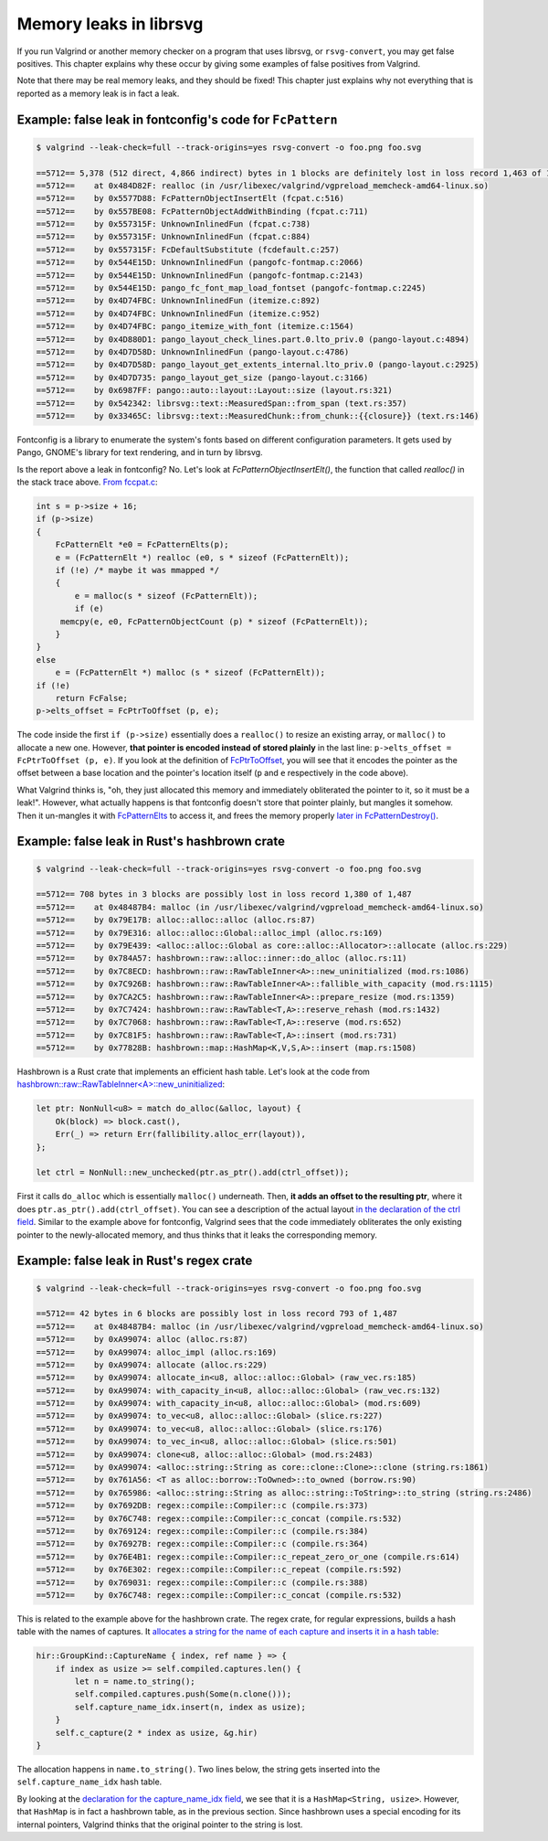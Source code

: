 Memory leaks in librsvg
=======================

If you run Valgrind or another memory checker on a program that uses librsvg, or
``rsvg-convert``, you may get false positives.  This chapter explains why these occur by
giving some examples of false positives from Valgrind.

Note that there may be real memory leaks, and they should be fixed!  This chapter just
explains why not everything that is reported as a memory leak is in fact a leak.

Example: false leak in fontconfig's code for ``FcPattern``
----------------------------------------------------------

.. code-block::

   $ valgrind --leak-check=full --track-origins=yes rsvg-convert -o foo.png foo.svg

   ==5712== 5,378 (512 direct, 4,866 indirect) bytes in 1 blocks are definitely lost in loss record 1,463 of 1,487
   ==5712==    at 0x484D82F: realloc (in /usr/libexec/valgrind/vgpreload_memcheck-amd64-linux.so)
   ==5712==    by 0x5577D88: FcPatternObjectInsertElt (fcpat.c:516)
   ==5712==    by 0x557BE08: FcPatternObjectAddWithBinding (fcpat.c:711)
   ==5712==    by 0x557315F: UnknownInlinedFun (fcpat.c:738)
   ==5712==    by 0x557315F: UnknownInlinedFun (fcpat.c:884)
   ==5712==    by 0x557315F: FcDefaultSubstitute (fcdefault.c:257)
   ==5712==    by 0x544E15D: UnknownInlinedFun (pangofc-fontmap.c:2066)
   ==5712==    by 0x544E15D: UnknownInlinedFun (pangofc-fontmap.c:2143)
   ==5712==    by 0x544E15D: pango_fc_font_map_load_fontset (pangofc-fontmap.c:2245)
   ==5712==    by 0x4D74FBC: UnknownInlinedFun (itemize.c:892)
   ==5712==    by 0x4D74FBC: UnknownInlinedFun (itemize.c:952)
   ==5712==    by 0x4D74FBC: pango_itemize_with_font (itemize.c:1564)
   ==5712==    by 0x4D880D1: pango_layout_check_lines.part.0.lto_priv.0 (pango-layout.c:4894)
   ==5712==    by 0x4D7D58D: UnknownInlinedFun (pango-layout.c:4786)
   ==5712==    by 0x4D7D58D: pango_layout_get_extents_internal.lto_priv.0 (pango-layout.c:2925)
   ==5712==    by 0x4D7D735: pango_layout_get_size (pango-layout.c:3166)
   ==5712==    by 0x6987FF: pango::auto::layout::Layout::size (layout.rs:321)
   ==5712==    by 0x542342: librsvg::text::MeasuredSpan::from_span (text.rs:357)
   ==5712==    by 0x33465C: librsvg::text::MeasuredChunk::from_chunk::{{closure}} (text.rs:146)

Fontconfig is a library to enumerate the system's fonts based on different configuration
parameters.  It gets used by Pango, GNOME's library for text rendering, and in turn by
librsvg.

Is the report above a leak in fontconfig?  No.  Let's look at
`FcPatternObjectInsertElt()`, the function that called `realloc()` in the stack trace
above.  `From fccpat.c
<https://gitlab.freedesktop.org/fontconfig/fontconfig/-/blob/fd0753af/src/fcpat.c#L498-552>`_:

.. code-block:: c

   int s = p->size + 16;
   if (p->size)
   {
       FcPatternElt *e0 = FcPatternElts(p);
       e = (FcPatternElt *) realloc (e0, s * sizeof (FcPatternElt));
       if (!e) /* maybe it was mmapped */
       {
           e = malloc(s * sizeof (FcPatternElt));
           if (e)
       	memcpy(e, e0, FcPatternObjectCount (p) * sizeof (FcPatternElt));
       }
   }
   else
       e = (FcPatternElt *) malloc (s * sizeof (FcPatternElt));
   if (!e)
       return FcFalse;
   p->elts_offset = FcPtrToOffset (p, e);

The code inside the first ``if (p->size)`` essentially does a ``realloc()`` to resize an
existing array, or ``malloc()`` to allocate a new one.  However, **that pointer is encoded
instead of stored plainly** in the last line: ``p->elts_offset = FcPtrToOffset (p, e)``.
If you look at the definition of `FcPtrToOffset
<https://gitlab.freedesktop.org/fontconfig/fontconfig/-/blob/fd0753af/src/fcint.h#L161>`_,
you will see that it encodes the pointer as the offset between a base location and the
pointer's location itself (``p`` and ``e`` respectively in the code above).

What Valgrind thinks is, "oh, they just allocated this memory and immediately obliterated
the pointer to it, so it must be a leak!".  However, what actually happens is that
fontconfig doesn't store that pointer plainly, but mangles it somehow.  Then it un-mangles
it with `FcPatternElts
<https://gitlab.freedesktop.org/fontconfig/fontconfig/-/blob/fd0753af/src/fcint.h#L232>`_
to access it, and frees the memory properly `later in FcPatternDestroy()
<https://gitlab.freedesktop.org/fontconfig/fontconfig/-/blob/fd0753af/src/fcpat.c#L439-443>`_.


Example: false leak in Rust's hashbrown crate
---------------------------------------------

.. code-block::

   $ valgrind --leak-check=full --track-origins=yes rsvg-convert -o foo.png foo.svg

   ==5712== 708 bytes in 3 blocks are possibly lost in loss record 1,380 of 1,487
   ==5712==    at 0x48487B4: malloc (in /usr/libexec/valgrind/vgpreload_memcheck-amd64-linux.so)
   ==5712==    by 0x79E17B: alloc::alloc::alloc (alloc.rs:87)
   ==5712==    by 0x79E316: alloc::alloc::Global::alloc_impl (alloc.rs:169)
   ==5712==    by 0x79E439: <alloc::alloc::Global as core::alloc::Allocator>::allocate (alloc.rs:229)
   ==5712==    by 0x784A57: hashbrown::raw::alloc::inner::do_alloc (alloc.rs:11)
   ==5712==    by 0x7C8ECD: hashbrown::raw::RawTableInner<A>::new_uninitialized (mod.rs:1086)
   ==5712==    by 0x7C926B: hashbrown::raw::RawTableInner<A>::fallible_with_capacity (mod.rs:1115)
   ==5712==    by 0x7CA2C5: hashbrown::raw::RawTableInner<A>::prepare_resize (mod.rs:1359)
   ==5712==    by 0x7C7424: hashbrown::raw::RawTable<T,A>::reserve_rehash (mod.rs:1432)
   ==5712==    by 0x7C7068: hashbrown::raw::RawTable<T,A>::reserve (mod.rs:652)
   ==5712==    by 0x7C81F5: hashbrown::raw::RawTable<T,A>::insert (mod.rs:731)
   ==5712==    by 0x77828B: hashbrown::map::HashMap<K,V,S,A>::insert (map.rs:1508)

Hashbrown is a Rust crate that implements an efficient hash table.  Let's look at the code from `hashbrown::raw::RawTableInner<A>::new_uninitialized <https://github.com/rust-lang/hashbrown/blob/1d2c1a81d1b53285decbd64410a21a90112613d7/src/raw/mod.rs#L1080-L1085>`_:

.. code-block:: rust

   let ptr: NonNull<u8> = match do_alloc(&alloc, layout) {
       Ok(block) => block.cast(),
       Err(_) => return Err(fallibility.alloc_err(layout)),
   };

   let ctrl = NonNull::new_unchecked(ptr.as_ptr().add(ctrl_offset));

First it calls ``do_alloc`` which is essentially ``malloc()`` underneath.  Then, **it adds
an offset to the resulting ptr**, where it does ``ptr.as_ptr().add(ctrl_offset)``.  You
can see a description of the actual layout `in the declaration of the ctrl field
<https://github.com/rust-lang/hashbrown/blob/1d2c1a81d1b53285decbd64410a21a90112613d7/src/raw/mod.rs#L374-L376>`_.
Similar to the example above for fontconfig, Valgrind sees that the code immediately
obliterates the only existing pointer to the newly-allocated memory, and thus thinks that
it leaks the corresponding memory.


Example: false leak in Rust's regex crate
-----------------------------------------

.. code-block::

   $ valgrind --leak-check=full --track-origins=yes rsvg-convert -o foo.png foo.svg

   ==5712== 42 bytes in 6 blocks are possibly lost in loss record 793 of 1,487
   ==5712==    at 0x48487B4: malloc (in /usr/libexec/valgrind/vgpreload_memcheck-amd64-linux.so)
   ==5712==    by 0xA99074: alloc (alloc.rs:87)
   ==5712==    by 0xA99074: alloc_impl (alloc.rs:169)
   ==5712==    by 0xA99074: allocate (alloc.rs:229)
   ==5712==    by 0xA99074: allocate_in<u8, alloc::alloc::Global> (raw_vec.rs:185)
   ==5712==    by 0xA99074: with_capacity_in<u8, alloc::alloc::Global> (raw_vec.rs:132)
   ==5712==    by 0xA99074: with_capacity_in<u8, alloc::alloc::Global> (mod.rs:609)
   ==5712==    by 0xA99074: to_vec<u8, alloc::alloc::Global> (slice.rs:227)
   ==5712==    by 0xA99074: to_vec<u8, alloc::alloc::Global> (slice.rs:176)
   ==5712==    by 0xA99074: to_vec_in<u8, alloc::alloc::Global> (slice.rs:501)
   ==5712==    by 0xA99074: clone<u8, alloc::alloc::Global> (mod.rs:2483)
   ==5712==    by 0xA99074: <alloc::string::String as core::clone::Clone>::clone (string.rs:1861)
   ==5712==    by 0x761A56: <T as alloc::borrow::ToOwned>::to_owned (borrow.rs:90)
   ==5712==    by 0x765986: <alloc::string::String as alloc::string::ToString>::to_string (string.rs:2486)
   ==5712==    by 0x7692DB: regex::compile::Compiler::c (compile.rs:373)
   ==5712==    by 0x76C748: regex::compile::Compiler::c_concat (compile.rs:532)
   ==5712==    by 0x769124: regex::compile::Compiler::c (compile.rs:384)
   ==5712==    by 0x76927B: regex::compile::Compiler::c (compile.rs:364)
   ==5712==    by 0x76E4B1: regex::compile::Compiler::c_repeat_zero_or_one (compile.rs:614)
   ==5712==    by 0x76E302: regex::compile::Compiler::c_repeat (compile.rs:592)
   ==5712==    by 0x769031: regex::compile::Compiler::c (compile.rs:388)
   ==5712==    by 0x76C748: regex::compile::Compiler::c_concat (compile.rs:532)

This is related to the example above for the hashbrown crate.  The regex crate, for regular expressions, builds a hash table with the names of captures.  It `allocates a string for the name of each capture and inserts it in a hash table <https://github.com/rust-lang/regex/blob/9ca3099/src/compile.rs#L371-L378>`_:

.. code-block:: rust

   hir::GroupKind::CaptureName { index, ref name } => {
       if index as usize >= self.compiled.captures.len() {
           let n = name.to_string();
           self.compiled.captures.push(Some(n.clone()));
           self.capture_name_idx.insert(n, index as usize);
       }
       self.c_capture(2 * index as usize, &g.hir)
   }

The allocation happens in ``name.to_string()``.  Two lines below, the string gets inserted
into the ``self.capture_name_idx`` hash table.

By looking at the `declaration for the capture_name_idx field
<https://github.com/rust-lang/regex/blob/9ca3099/src/compile.rs#L35>`_, we see that it is
a ``HashMap<String, usize>``.  However, that ``HashMap`` is in fact a hashbrown table, as
in the previous section.  Since hashbrown uses a special encoding for its internal
pointers, Valgrind thinks that the original pointer to the string is lost.
